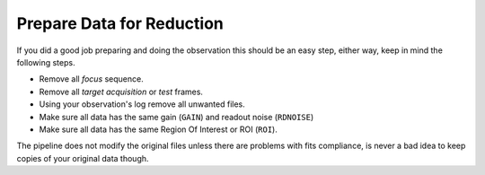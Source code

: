 Prepare Data for Reduction
**************************

If you did a good job preparing and doing the observation this should be an easy
step, either way, keep in mind the following steps.

- Remove all *focus* sequence.
- Remove all *target acquisition* or *test* frames.
- Using your observation's log remove all unwanted files.
- Make sure all data has the same gain (``GAIN``) and readout noise (``RDNOISE``)
- Make sure all data has the same Region Of Interest or ROI (``ROI``).

The pipeline does not modify the original files unless there are problems with
fits compliance, is never a bad idea to keep copies of your original data though.


